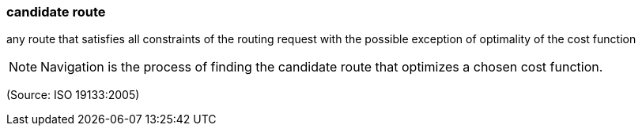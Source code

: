 === candidate route

any route that satisfies all constraints of the routing request with the possible exception of optimality of the cost function

NOTE: Navigation is the process of finding the candidate route that optimizes a chosen cost function.

(Source: ISO 19133:2005)

